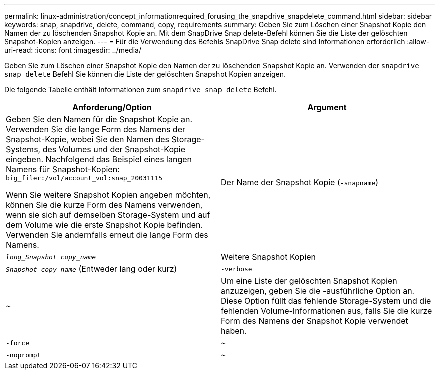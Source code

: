 ---
permalink: linux-administration/concept_informationrequired_forusing_the_snapdrive_snapdelete_command.html 
sidebar: sidebar 
keywords: snap, snapdrive, delete, command, copy, requirements 
summary: Geben Sie zum Löschen einer Snapshot Kopie den Namen der zu löschenden Snapshot Kopie an. Mit dem SnapDrive Snap delete-Befehl können Sie die Liste der gelöschten Snapshot-Kopien anzeigen. 
---
= Für die Verwendung des Befehls SnapDrive Snap delete sind Informationen erforderlich
:allow-uri-read: 
:icons: font
:imagesdir: ../media/


[role="lead"]
Geben Sie zum Löschen einer Snapshot Kopie den Namen der zu löschenden Snapshot Kopie an. Verwenden der `snapdrive snap delete` Befehl Sie können die Liste der gelöschten Snapshot Kopien anzeigen.

Die folgende Tabelle enthält Informationen zum `snapdrive snap delete` Befehl.

|===
| Anforderung/Option | Argument 


 a| 
Geben Sie den Namen für die Snapshot Kopie an. Verwenden Sie die lange Form des Namens der Snapshot-Kopie, wobei Sie den Namen des Storage-Systems, des Volumes und der Snapshot-Kopie eingeben. Nachfolgend das Beispiel eines langen Namens für Snapshot-Kopien: `big_filer:/vol/account_vol:snap_20031115`

Wenn Sie weitere Snapshot Kopien angeben möchten, können Sie die kurze Form des Namens verwenden, wenn sie sich auf demselben Storage-System und auf dem Volume wie die erste Snapshot Kopie befinden. Verwenden Sie andernfalls erneut die lange Form des Namens.



 a| 
Der Name der Snapshot Kopie (`-snapname`)
 a| 
`_long_Snapshot copy_name_`



 a| 
Weitere Snapshot Kopien
 a| 
`_Snapshot copy_name_` (Entweder lang oder kurz)



 a| 
`-verbose`
 a| 
~



 a| 
Um eine Liste der gelöschten Snapshot Kopien anzuzeigen, geben Sie die -ausführliche Option an. Diese Option füllt das fehlende Storage-System und die fehlenden Volume-Informationen aus, falls Sie die kurze Form des Namens der Snapshot Kopie verwendet haben.



 a| 
`-force`
 a| 
~



 a| 
`-noprompt`
 a| 
~



 a| 
Optional: Entscheiden Sie, ob Sie eine vorhandene Snapshot Kopie überschreiben möchten. Ohne diese Option stoppt dieser Vorgang, wenn Sie den Namen einer vorhandenen Snapshot Kopie angeben. Wenn Sie diese Option angeben und den Namen einer vorhandenen Snapshot Kopie angeben, werden Sie aufgefordert, zu bestätigen, dass Sie die Snapshot Kopie überschreiben möchten. Um zu verhindern, dass SnapDrive für UNIX die Eingabeaufforderung anzeigt, fügen Sie den ein `-noprompt` Optionen ebenfalls. (Sie müssen immer die einschließen `-force` Option, wenn Sie die verwenden möchten `-noprompt` Option.)

|===